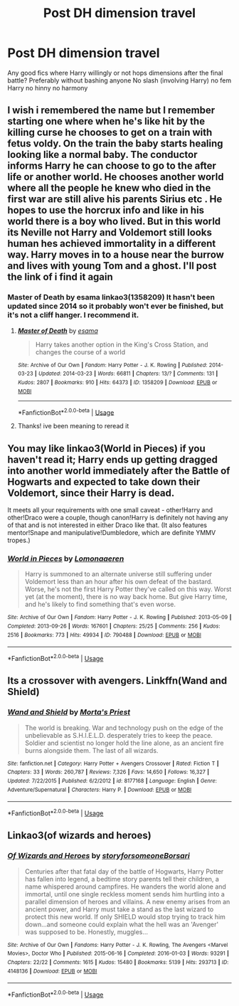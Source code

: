 #+TITLE: Post DH dimension travel

* Post DH dimension travel
:PROPERTIES:
:Author: Kingslayer629736
:Score: 13
:DateUnix: 1589250474.0
:DateShort: 2020-May-12
:FlairText: Request
:END:
Any good fics where Harry willingly or not hops dimensions after the final battle? Preferably without bashing anyone No slash (involving Harry) no fem Harry no hinny no harmony


** I wish i remembered the name but I remember starting one where when he's like hit by the killing curse he chooses to get on a train with fetus voldy. On the train the baby starts healing looking like a normal baby. The conductor informs Harry he can choose to go to the after life or another world. He chooses another world where all the people he knew who died in the first war are still alive his parents Sirius etc . He hopes to use the horcrux info and like in his world there is a boy who lived. But in this world its Neville not Harry and Voldemort still looks human hes achieved immortality in a different way. Harry moves in to a house near the burrow and lives with young Tom and a ghost. I'll post the link of i find it again
:PROPERTIES:
:Author: literaltrashgoblin
:Score: 4
:DateUnix: 1589251787.0
:DateShort: 2020-May-12
:END:

*** Master of Death by esama linkao3(1358209) It hasn't been updated since 2014 so it probably won't ever be finished, but it's not a cliff hanger. I recommend it.
:PROPERTIES:
:Author: RookRider
:Score: 4
:DateUnix: 1589257628.0
:DateShort: 2020-May-12
:END:

**** [[https://archiveofourown.org/works/1358209][*/Master of Death/*]] by [[https://www.archiveofourown.org/users/esama/pseuds/esama][/esama/]]

#+begin_quote
  Harry takes another option in the King's Cross Station, and changes the course of a world
#+end_quote

^{/Site/:} ^{Archive} ^{of} ^{Our} ^{Own} ^{*|*} ^{/Fandom/:} ^{Harry} ^{Potter} ^{-} ^{J.} ^{K.} ^{Rowling} ^{*|*} ^{/Published/:} ^{2014-03-23} ^{*|*} ^{/Updated/:} ^{2014-03-23} ^{*|*} ^{/Words/:} ^{66811} ^{*|*} ^{/Chapters/:} ^{13/?} ^{*|*} ^{/Comments/:} ^{131} ^{*|*} ^{/Kudos/:} ^{2807} ^{*|*} ^{/Bookmarks/:} ^{910} ^{*|*} ^{/Hits/:} ^{64373} ^{*|*} ^{/ID/:} ^{1358209} ^{*|*} ^{/Download/:} ^{[[https://archiveofourown.org/downloads/1358209/Master%20of%20Death.epub?updated_at=1569087790][EPUB]]} ^{or} ^{[[https://archiveofourown.org/downloads/1358209/Master%20of%20Death.mobi?updated_at=1569087790][MOBI]]}

--------------

*FanfictionBot*^{2.0.0-beta} | [[https://github.com/tusing/reddit-ffn-bot/wiki/Usage][Usage]]
:PROPERTIES:
:Author: FanfictionBot
:Score: 2
:DateUnix: 1589257644.0
:DateShort: 2020-May-12
:END:


**** Thanks! ive been meaning to reread it
:PROPERTIES:
:Author: literaltrashgoblin
:Score: 2
:DateUnix: 1589294118.0
:DateShort: 2020-May-12
:END:


** You may like linkao3(World in Pieces) if you haven't read it; Harry ends up getting dragged into another world immediately after the Battle of Hogwarts and expected to take down their Voldemort, since their Harry is dead.

It meets all your requirements with one small caveat - other!Harry and other!Draco were a couple, though canon!Harry is definitely not having any of that and is not interested in either Draco like that. (It also features mentor!Snape and manipulative!Dumbledore, which are definite YMMV tropes.)
:PROPERTIES:
:Author: Yosituna
:Score: 3
:DateUnix: 1589300123.0
:DateShort: 2020-May-12
:END:

*** [[https://archiveofourown.org/works/790488][*/World in Pieces/*]] by [[https://www.archiveofourown.org/users/Lomonaaeren/pseuds/Lomonaaeren][/Lomonaaeren/]]

#+begin_quote
  Harry is summoned to an alternate universe still suffering under Voldemort less than an hour after his own defeat of the bastard. Worse, he's not the first Harry Potter they've called on this way. Worst yet (at the moment), there is no way back home. But give Harry time, and he's likely to find something that's even worse.
#+end_quote

^{/Site/:} ^{Archive} ^{of} ^{Our} ^{Own} ^{*|*} ^{/Fandom/:} ^{Harry} ^{Potter} ^{-} ^{J.} ^{K.} ^{Rowling} ^{*|*} ^{/Published/:} ^{2013-05-09} ^{*|*} ^{/Completed/:} ^{2013-09-26} ^{*|*} ^{/Words/:} ^{167601} ^{*|*} ^{/Chapters/:} ^{25/25} ^{*|*} ^{/Comments/:} ^{256} ^{*|*} ^{/Kudos/:} ^{2516} ^{*|*} ^{/Bookmarks/:} ^{773} ^{*|*} ^{/Hits/:} ^{49934} ^{*|*} ^{/ID/:} ^{790488} ^{*|*} ^{/Download/:} ^{[[https://archiveofourown.org/downloads/790488/World%20in%20Pieces.epub?updated_at=1574683331][EPUB]]} ^{or} ^{[[https://archiveofourown.org/downloads/790488/World%20in%20Pieces.mobi?updated_at=1574683331][MOBI]]}

--------------

*FanfictionBot*^{2.0.0-beta} | [[https://github.com/tusing/reddit-ffn-bot/wiki/Usage][Usage]]
:PROPERTIES:
:Author: FanfictionBot
:Score: 2
:DateUnix: 1589300136.0
:DateShort: 2020-May-12
:END:


** Its a crossover with avengers. Linkffn(Wand and Shield)
:PROPERTIES:
:Author: IamPotterhead
:Score: 1
:DateUnix: 1589311326.0
:DateShort: 2020-May-12
:END:

*** [[https://www.fanfiction.net/s/8177168/1/][*/Wand and Shield/*]] by [[https://www.fanfiction.net/u/2690239/Morta-s-Priest][/Morta's Priest/]]

#+begin_quote
  The world is breaking. War and technology push on the edge of the unbelievable as S.H.I.E.L.D. desperately tries to keep the peace. Soldier and scientist no longer hold the line alone, as an ancient fire burns alongside them. The last of all wizards.
#+end_quote

^{/Site/:} ^{fanfiction.net} ^{*|*} ^{/Category/:} ^{Harry} ^{Potter} ^{+} ^{Avengers} ^{Crossover} ^{*|*} ^{/Rated/:} ^{Fiction} ^{T} ^{*|*} ^{/Chapters/:} ^{33} ^{*|*} ^{/Words/:} ^{260,787} ^{*|*} ^{/Reviews/:} ^{7,326} ^{*|*} ^{/Favs/:} ^{14,650} ^{*|*} ^{/Follows/:} ^{16,327} ^{*|*} ^{/Updated/:} ^{7/22/2015} ^{*|*} ^{/Published/:} ^{6/2/2012} ^{*|*} ^{/id/:} ^{8177168} ^{*|*} ^{/Language/:} ^{English} ^{*|*} ^{/Genre/:} ^{Adventure/Supernatural} ^{*|*} ^{/Characters/:} ^{Harry} ^{P.} ^{*|*} ^{/Download/:} ^{[[http://www.ff2ebook.com/old/ffn-bot/index.php?id=8177168&source=ff&filetype=epub][EPUB]]} ^{or} ^{[[http://www.ff2ebook.com/old/ffn-bot/index.php?id=8177168&source=ff&filetype=mobi][MOBI]]}

--------------

*FanfictionBot*^{2.0.0-beta} | [[https://github.com/tusing/reddit-ffn-bot/wiki/Usage][Usage]]
:PROPERTIES:
:Author: FanfictionBot
:Score: 1
:DateUnix: 1589311342.0
:DateShort: 2020-May-12
:END:


** Linkao3(of wizards and heroes)
:PROPERTIES:
:Author: randomredditor12345
:Score: 1
:DateUnix: 1589258499.0
:DateShort: 2020-May-12
:END:

*** [[https://archiveofourown.org/works/4148136][*/Of Wizards and Heroes/*]] by [[https://www.archiveofourown.org/users/storyforsomeone/pseuds/storyforsomeone/users/Borsari/pseuds/Borsari][/storyforsomeoneBorsari/]]

#+begin_quote
  Centuries after that fatal day of the battle of Hogwarts, Harry Potter has fallen into legend, a bedtime story parents tell their children, a name whispered around campfires. He wanders the world alone and immortal, until one single reckless moment sends him hurtling into a parallel dimension of heroes and villains. A new enemy arises from an ancient power, and Harry must take a stand as the last wizard to protect this new world. If only SHIELD would stop trying to track him down...and someone could explain what the hell was an 'Avenger' was supposed to be. Honestly, muggles...
#+end_quote

^{/Site/:} ^{Archive} ^{of} ^{Our} ^{Own} ^{*|*} ^{/Fandoms/:} ^{Harry} ^{Potter} ^{-} ^{J.} ^{K.} ^{Rowling,} ^{The} ^{Avengers} ^{<Marvel} ^{Movies>,} ^{Doctor} ^{Who} ^{*|*} ^{/Published/:} ^{2015-06-16} ^{*|*} ^{/Completed/:} ^{2016-01-03} ^{*|*} ^{/Words/:} ^{93291} ^{*|*} ^{/Chapters/:} ^{22/22} ^{*|*} ^{/Comments/:} ^{1615} ^{*|*} ^{/Kudos/:} ^{15480} ^{*|*} ^{/Bookmarks/:} ^{5139} ^{*|*} ^{/Hits/:} ^{293713} ^{*|*} ^{/ID/:} ^{4148136} ^{*|*} ^{/Download/:} ^{[[https://archiveofourown.org/downloads/4148136/Of%20Wizards%20and%20Heroes.epub?updated_at=1585043123][EPUB]]} ^{or} ^{[[https://archiveofourown.org/downloads/4148136/Of%20Wizards%20and%20Heroes.mobi?updated_at=1585043123][MOBI]]}

--------------

*FanfictionBot*^{2.0.0-beta} | [[https://github.com/tusing/reddit-ffn-bot/wiki/Usage][Usage]]
:PROPERTIES:
:Author: FanfictionBot
:Score: 2
:DateUnix: 1589258518.0
:DateShort: 2020-May-12
:END:
